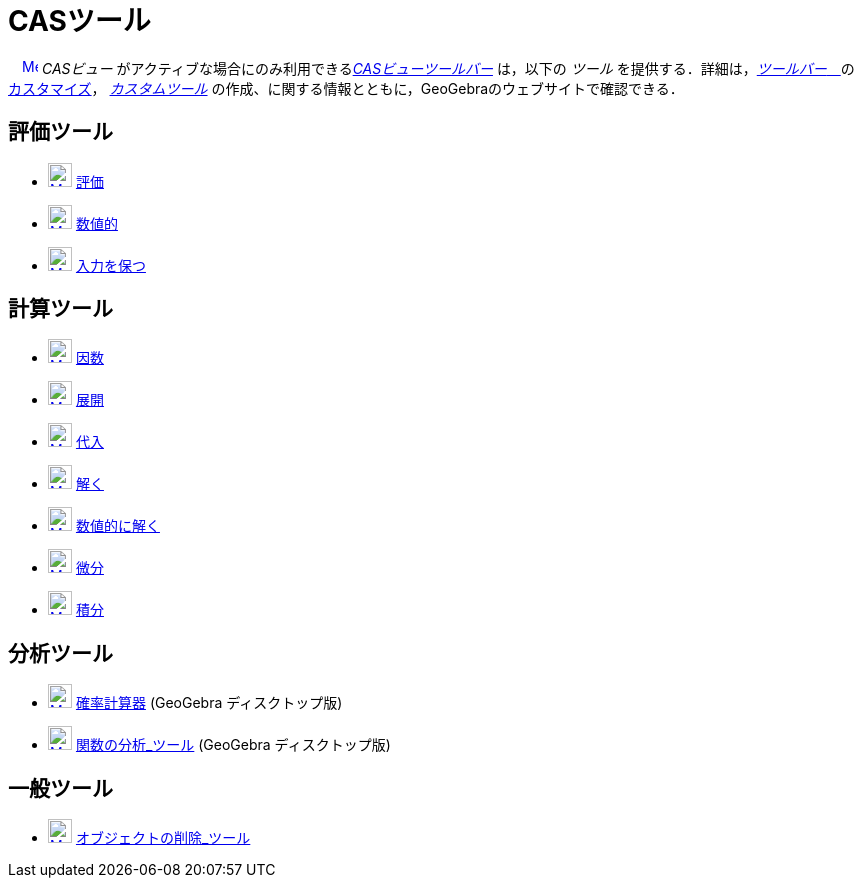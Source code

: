 = CASツール
ifdef::env-github[:imagesdir: /ja/modules/ROOT/assets/images]

　xref:/CAS_View.adoc[image:16px-Menu_view_cas.svg.png[Menu view cas.svg,width=16,height=16]] _CASビュー_
がアクティブな場合にのみ利用できるxref:/CASビュー.adoc[_CASビューツールバー_] は，以下の _ツール_
を提供する．詳細は，xref:/ツールバー.adoc[_ツールバー_　]のxref:/ツールバー.adoc[カスタマイズ]，
_xref:/カスタムツール.adoc[カスタムツール]_ の作成、に関する情報とともに，GeoGebraのウェブサイトで確認できる．

== 評価ツール

* xref:/Evaluate_Tool.adoc[image:24px-Mode_evaluate.svg.png[Mode evaluate.svg,width=24,height=24]]
xref:/tools/評価.adoc[評価]
* xref:/Numeric_Tool.adoc[image:24px-Mode_numeric.svg.png[Mode numeric.svg,width=24,height=24]]
xref:/tools/数値的.adoc[数値的]
* xref:/Keep_Input_Tool.adoc[image:24px-Mode_keepinput.svg.png[Mode keepinput.svg,width=24,height=24]]
xref:/tools/入力を保つ.adoc[入力を保つ]

== 計算ツール

* xref:/Factor_Tool.adoc[image:24px-Mode_factor.svg.png[Mode factor.svg,width=24,height=24]] xref:/tools/因数.adoc[因数]
* xref:/Expand_Tool.adoc[image:24px-Mode_expand.svg.png[Mode expand.svg,width=24,height=24]] xref:/tools/展開.adoc[展開]
* xref:/Substitute_Tool.adoc[image:24px-Mode_substitute.svg.png[Mode substitute.svg,width=24,height=24]]
xref:/tools/代入.adoc[代入]
* xref:/Solve_Tool.adoc[image:24px-Mode_solve.svg.png[Mode solve.svg,width=24,height=24]] xref:/tools/解く.adoc[解く]
* xref:/Solve_Numerically_Tool.adoc[image:24px-Mode_nsolve.svg.png[Mode nsolve.svg,width=24,height=24]]
xref:/tools/数値的に解く.adoc[数値的に解く]
* xref:/Derivative_Tool.adoc[image:24px-Mode_derivative.svg.png[Mode derivative.svg,width=24,height=24]]
xref:/tools/微分.adoc[微分]
* xref:/Integral_Tool.adoc[image:24px-Mode_integral.svg.png[Mode integral.svg,width=24,height=24]]
xref:/tools/積分.adoc[積分]

== 分析ツール

* xref:/Probability_Calculator.adoc[image:24px-Mode_probabilitycalculator.svg.png[Mode
probabilitycalculator.svg,width=24,height=24]] xref:/確率計算器.adoc[確率計算器] (GeoGebra ディスクトップ版)
* xref:/Function_Inspector_Tool.adoc[image:24px-Mode_functioninspector.svg.png[Mode
functioninspector.svg,width=24,height=24]] xref:/tools/関数の分析.adoc[関数の分析_ツール] (GeoGebra ディスクトップ版)

== 一般ツール

* xref:/Delete_Tool.adoc[image:24px-Mode_delete.svg.png[Mode delete.svg,width=24,height=24]]
xref:/tools/オブジェクトの削除.adoc[オブジェクトの削除_ツール]
